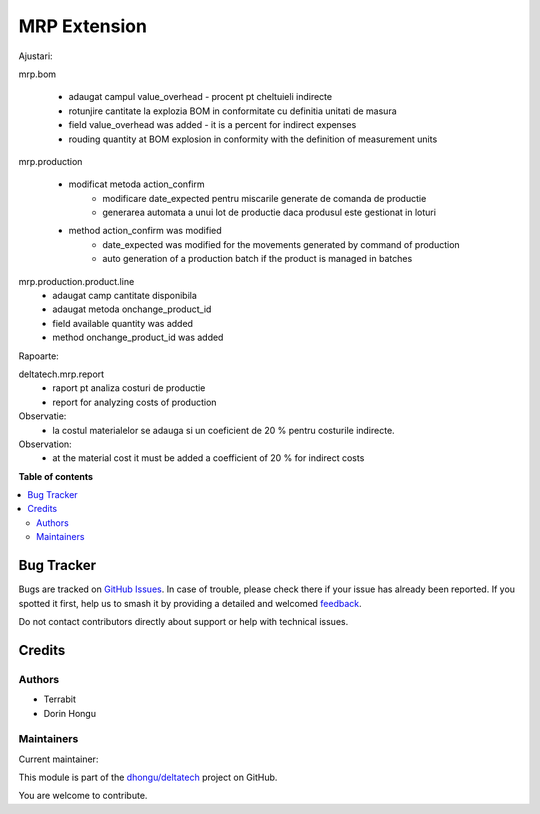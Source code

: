 =============
MRP Extension
=============

.. 
   !!!!!!!!!!!!!!!!!!!!!!!!!!!!!!!!!!!!!!!!!!!!!!!!!!!!
   !! This file is generated by oca-gen-addon-readme !!
   !! changes will be overwritten.                   !!
   !!!!!!!!!!!!!!!!!!!!!!!!!!!!!!!!!!!!!!!!!!!!!!!!!!!!
   !! source digest: sha256:9aa4fc640f8137cbdbf1b214a779d3797dceb7ab29fd346b4632c176ff4e2fe9
   !!!!!!!!!!!!!!!!!!!!!!!!!!!!!!!!!!!!!!!!!!!!!!!!!!!!

.. |badge1| image:: https://img.shields.io/badge/maturity-Beta-yellow.png
    :target: https://odoo-community.org/page/development-status
    :alt: Beta
.. |badge2| image:: https://img.shields.io/badge/licence-OPL--1-blue.png
    :target: https://www.odoo.com/documentation/master/legal/licenses.html
    :alt: License: OPL-1
.. |badge3| image:: https://img.shields.io/badge/github-dhongu%2Fdeltatech-lightgray.png?logo=github
    :target: https://github.com/dhongu/deltatech/tree/16.0/deltatech_mrp
    :alt: dhongu/deltatech

|badge1| |badge2| |badge3|

Ajustari:

mrp.bom

    - adaugat campul value_overhead - procent pt cheltuieli indirecte
    - rotunjire cantitate la explozia BOM in conformitate cu definitia unitati de masura

    - field value_overhead was added - it is a percent for indirect expenses
    - rouding quantity at BOM explosion in conformity with the definition of measurement units

mrp.production

    - modificat metoda action_confirm
        - modificare date_expected pentru miscarile generate de comanda de productie
        - generarea automata a unui lot de productie daca produsul este gestionat in loturi

    - method action_confirm was modified
        - date_expected was modified for the movements generated by command of production
        - auto generation of a production batch if the product is managed in batches

mrp.production.product.line
    - adaugat camp cantitate disponibila
    - adaugat metoda onchange_product_id

    - field available quantity was added
    - method onchange_product_id was added

Rapoarte:

deltatech.mrp.report
    - raport pt analiza costuri de productie
    - report for analyzing costs of production

Observatie:
 - la costul materialelor se adauga si un coeficient de 20 % pentru costurile indirecte.

Observation:
 - at the material cost it must be added a coefficient of 20 % for indirect costs

**Table of contents**

.. contents::
   :local:

Bug Tracker
===========

Bugs are tracked on `GitHub Issues <https://github.com/dhongu/deltatech/issues>`_.
In case of trouble, please check there if your issue has already been reported.
If you spotted it first, help us to smash it by providing a detailed and welcomed
`feedback <https://github.com/dhongu/deltatech/issues/new?body=module:%20deltatech_mrp%0Aversion:%2016.0%0A%0A**Steps%20to%20reproduce**%0A-%20...%0A%0A**Current%20behavior**%0A%0A**Expected%20behavior**>`_.

Do not contact contributors directly about support or help with technical issues.

Credits
=======

Authors
~~~~~~~

* Terrabit
* Dorin Hongu

Maintainers
~~~~~~~~~~~

.. |maintainer-dhongu| image:: https://github.com/dhongu.png?size=40px
    :target: https://github.com/dhongu
    :alt: dhongu

Current maintainer:

|maintainer-dhongu| 

This module is part of the `dhongu/deltatech <https://github.com/dhongu/deltatech/tree/16.0/deltatech_mrp>`_ project on GitHub.

You are welcome to contribute.
